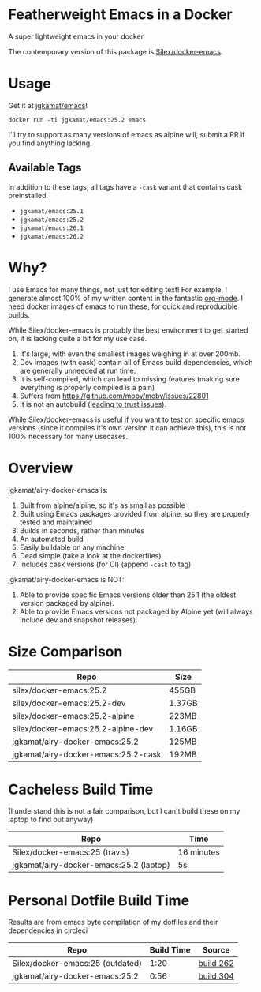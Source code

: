 * Featherweight Emacs in a Docker

A super lightweight emacs in your docker

The contemporary version of this package is [[https://github.com/Silex/docker-emacs][Silex/docker-emacs]].

* Usage

Get it at [[https://hub.docker.com/r/jgkamat/emacs/][jgkamat/emacs]]!

#+BEGIN_SRC shell
  docker run -ti jgkamat/emacs:25.2 emacs
#+END_SRC

I'll try to support as many versions of emacs as alpine will, submit a PR if you find anything lacking.

** Available Tags

In addition to these tags, all tags have a ~-cask~ variant that contains cask preinstalled.

- ~jgkamat/emacs:25.1~
- ~jgkamat/emacs:25.2~
- ~jgkamat/emacs:26.1~
- ~jgkamat/emacs:26.2~

* Why?

I use Emacs for many things, not just for editing text! For example, I generate
almost 100% of my written content in the fantastic [[http://orgmode.org/][org-mode]]. I need docker
images of emacs to run these, for quick and reproducible builds.

While Silex/docker-emacs is probably the best environment to get started on, it
is lacking quite a bit for my use case.

1. It's large, with even the smallest images weighing in at over 200mb.
2. Dev images (with cask) contain all of Emacs build dependencies, which are
   generally unneeded at run time.
3. It is self-compiled, which can lead to missing features (making sure
   everything is properly compiled is a pain)
4. Suffers from [[https://github.com/moby/moby/issues/22801]]
5. It is not an autobuild ([[http://www.praqma.com/stories/trust-in-docker-images/][leading to trust issues]]).

While Silex/docker-emacs is useful if you want to test on specific emacs
versions (since it compiles it's own version it can achieve this), this is not
100% necessary for many usecases.

* Overview

jgkamat/airy-docker-emacs is:

1. Built from alpine/alpine, so it's as small as possible
2. Built using Emacs packages provided from alpine, so they are properly tested
   and maintained
3. Builds in seconds, rather than minutes
4. An automated build
5. Easily buildable on any machine.
6. Dead simple (take a look at the dockerfiles).
7. Includes cask versions (for CI) (append ~-cask~ to tag)

jgkamat/airy-docker-emacs is NOT:

1. Able to provide specific Emacs versions older than 25.1 (the oldest version
   packaged by alpine).
2. Able to provide Emacs versions not packaged by Alpine yet (will always
   include dev and snapshot releases).

* Size Comparison

| Repo                                | Size   |
|-------------------------------------+--------|
| silex/docker-emacs:25.2             | 455GB  |
| silex/docker-emacs:25.2-dev         | 1.37GB |
| silex/docker-emacs:25.2-alpine      | 223MB  |
| silex/docker-emacs:25.2-alpine-dev  | 1.16GB |
| jgkamat/airy-docker-emacs:25.2      | 125MB  |
| jgkamat/airy-docker-emacs:25.2-cask | 192MB  |

* Cacheless Build Time

(I understand this is not a fair comparison, but I can't build these on my
laptop to find out anyway)

| Repo                                    | Time       |
|-----------------------------------------+------------|
| Silex/docker-emacs:25 (travis)          | 16 minutes |
| jgkamat/airy-docker-emacs:25.2 (laptop) | 5s         |

* Personal Dotfile Build Time

Results are from emacs byte compilation of my dotfiles and their dependencies in
circleci

| Repo                             | Build Time | Source    |
|----------------------------------+------------+-----------|
| Silex/docker-emacs:25 (outdated) |       1:20 | [[https://circleci.com/gh/jgkamat/dotfiles/262][build 262]] |
| jgkamat/airy-docker-emacs:25.2   |       0:56 | [[https://circleci.com/gh/jgkamat/dotfiles/304][build 304]] |
